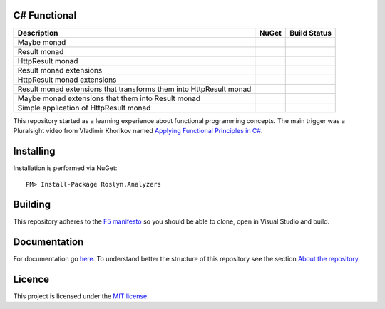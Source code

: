 C# Functional
=============

|docs| |licence|

==================================================================== ======================================= ================================================
Description                                                          NuGet                                   Build Status
==================================================================== ======================================= ================================================
Maybe monad                                                          |maybe-nuget|                           |maybe-build-status|
Result monad                                                         |result-nuget|                          |result-build-status|
HttpResult monad                                                     |http-result-nuget|                     |http-result-build-status|
Result monad extensions                                              |result-extensions-nuget|               |result-extensions-build-status|
HttpResult monad extensions                                          |http-result-extensions-nuget|          |http-result-extensions-build-status|
Result monad extensions that transforms them into HttpResult monad   |result-extensions-http-result-nuget|   |result-extensions-http-result-build-status|
Maybe monad extensions that them into Result monad                   |maybe-extensions-result-nuget|         |maybe-extensions-result-build-status|
Simple application of HttpResult monad                               |http-result-on-http-client-nuget|      |http-result-on-http-client-build-status|
==================================================================== ======================================= ================================================

This repository started as a learning experience about functional programming concepts. The main trigger was a Pluralsight video from Vladimir Khorikov named `Applying Functional Principles in C# <https://www.pluralsight.com/courses/csharp-applying-functional-principles>`_.

Installing
=================================================

Installation is performed via NuGet::
    
    PM> Install-Package Roslyn.Analyzers

Building
=================================================

This repository adheres to the `F5 manifesto <http://www.khalidabuhakmeh.com/the-f5-manifesto-for-net-developers>`_ so you should be able to clone, open in Visual Studio and build.

Documentation
=================================================

For documentation go `here <http://csharp-functional.readthedocs.io/en/latest>`_.
To understand better the structure of this repository see the section `About the repository <http://csharp-functional.readthedocs.io/en/latest/repository.html>`_.

Licence
=================================================

This project is licensed under the `MIT license <https://github.com/edumserrano/roslyn-analyzers/blob/master/Licence>`_.

.. |docs| image:: http://csharp-functional.readthedocs.io/en/latest/?badge=latest
    :alt: Documentation Status
    :scale: 100%
    :target: http://csharp-functional.readthedocs.io/en/latest    

.. |licence| image:: https://img.shields.io/github/license/mashape/apistatus.svg
    :alt: licence
    :scale: 100%
    :target: https://github.com/edumserrano/csharp-functional/blob/master/LICENSE

.. |maybe-nuget| image:: https://img.shields.io/nuget/v/MaybeMonad.svg?style=flat
    :alt: nuget package
    :scale: 100%
    :target: https://www.nuget.org/packages/MaybeMonad/

.. |result-nuget| image:: https://img.shields.io/nuget/v/ResultMonad.svg?style=flat
    :alt: nuget package
    :scale: 100%
    :target: https://www.nuget.org/packages/ResultMonad/

.. |http-result-nuget| image:: https://img.shields.io/nuget/v/HttpResultMonad.svg?style=flat
    :alt: nuget package
    :scale: 100%
    :target: https://www.nuget.org/packages/HttpResultMonad/

.. |result-extensions-nuget| image:: https://img.shields.io/nuget/v/ResultMonad.Extensions.svg?style=flat
    :alt: nuget package
    :scale: 100%
    :target: https://www.nuget.org/packages/ResultMonad.Extensions/

.. |http-result-extensions-nuget| image:: https://img.shields.io/nuget/v/HttpResultMonad.Extensions.svg?style=flat
    :alt: nuget package
    :scale: 100%
    :target: https://www.nuget.org/packages/HttpResultMonad.Extensions/

.. |result-extensions-http-result-nuget| image:: https://img.shields.io/nuget/v/ResultMonad.Extensions.HttpResultMonad.svg?style=flat
    :alt: nuget package
    :scale: 100%
    :target: https://www.nuget.org/packages/ResultMonad.Extensions.HttpResultMonad/

.. |maybe-extensions-result-nuget| image:: https://img.shields.io/nuget/v/MaybeMonad.Extensions.ResultMonad.svg?style=flat
    :alt: nuget package
    :scale: 100%
    :target: https://www.nuget.org/packages/MaybeMonad.Extensions.ResultMonad/

.. |http-result-on-http-client-nuget| image:: https://img.shields.io/nuget/v/HttpResultMonad.HttpResultOnHttpClient.svg?style=flat
    :alt: nuget package
    :scale: 100%
    :target: https://www.nuget.org/packages/HttpResultMonad.HttpResultOnHttpClient/

.. |maybe-build-status| image:: https://eduardomserrano.visualstudio.com/_apis/public/build/definitions/19e4afb6-184b-4d8b-a0e5-a108602592b9/35/badge
    :alt: build status
    :scale: 100%
    :target: https://eduardomserrano.visualstudio.com/_apis/public/build/definitions/19e4afb6-184b-4d8b-a0e5-a108602592b9/35/badge

.. |result-build-status| image:: https://eduardomserrano.visualstudio.com/_apis/public/build/definitions/19e4afb6-184b-4d8b-a0e5-a108602592b9/40/badge
    :alt: build status
    :scale: 100%
    :target: https://eduardomserrano.visualstudio.com/_apis/public/build/definitions/19e4afb6-184b-4d8b-a0e5-a108602592b9/40/badge

.. |http-result-build-status| image:: https://eduardomserrano.visualstudio.com/_apis/public/build/definitions/19e4afb6-184b-4d8b-a0e5-a108602592b9/43/badge
    :alt: build status
    :scale: 100%
    :target: https://eduardomserrano.visualstudio.com/_apis/public/build/definitions/19e4afb6-184b-4d8b-a0e5-a108602592b9/43/badge

.. |result-extensions-build-status| image:: https://eduardomserrano.visualstudio.com/_apis/public/build/definitions/19e4afb6-184b-4d8b-a0e5-a108602592b9/41/badge
    :alt: build status
    :scale: 100%
    :target: https://eduardomserrano.visualstudio.com/_apis/public/build/definitions/19e4afb6-184b-4d8b-a0e5-a108602592b9/41/badge

.. |http-result-extensions-build-status| image:: hhttps://eduardomserrano.visualstudio.com/_apis/public/build/definitions/19e4afb6-184b-4d8b-a0e5-a108602592b9/44/badge
    :alt: build status
    :scale: 100%
    :target: https://eduardomserrano.visualstudio.com/_apis/public/build/definitions/19e4afb6-184b-4d8b-a0e5-a108602592b9/44/badge

.. |result-extensions-http-result-build-status| image:: https://eduardomserrano.visualstudio.com/_apis/public/build/definitions/19e4afb6-184b-4d8b-a0e5-a108602592b9/42/badge
    :alt: build status
    :scale: 100%
    :target: https://eduardomserrano.visualstudio.com/_apis/public/build/definitions/19e4afb6-184b-4d8b-a0e5-a108602592b9/42/badge

.. |maybe-extensions-result-build-status| image:: https://eduardomserrano.visualstudio.com/_apis/public/build/definitions/19e4afb6-184b-4d8b-a0e5-a108602592b9/38/badge
    :alt: build status
    :scale: 100%
    :target: https://eduardomserrano.visualstudio.com/_apis/public/build/definitions/19e4afb6-184b-4d8b-a0e5-a108602592b9/38/badge

.. |http-result-on-http-client-build-status| image:: https://eduardomserrano.visualstudio.com/_apis/public/build/definitions/19e4afb6-184b-4d8b-a0e5-a108602592b9/45/badge
    :alt: build status
    :scale: 100%
    :target: https://eduardomserrano.visualstudio.com/_apis/public/build/definitions/19e4afb6-184b-4d8b-a0e5-a108602592b9/45/badge
